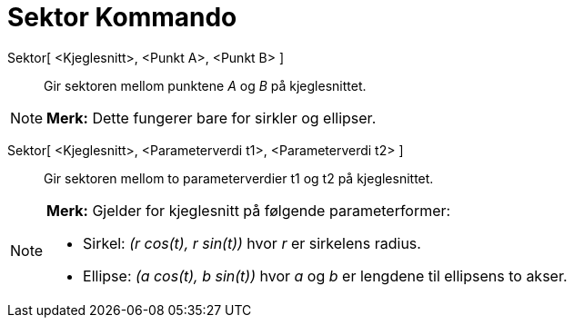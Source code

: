 = Sektor Kommando
:page-en: commands/Sector
ifdef::env-github[:imagesdir: /nb/modules/ROOT/assets/images]

Sektor[ <Kjeglesnitt>, <Punkt A>, <Punkt B> ]::
  Gir sektoren mellom punktene _A_ og _B_ på kjeglesnittet.

[NOTE]
====

*Merk:* Dette fungerer bare for sirkler og ellipser.

====

Sektor[ <Kjeglesnitt>, <Parameterverdi t1>, <Parameterverdi t2> ]::
  Gir sektoren mellom to parameterverdier t1 og t2 på kjeglesnittet.

[NOTE]
====

*Merk:* Gjelder for kjeglesnitt på følgende parameterformer:

* Sirkel: _(r cos(t), r sin(t))_ hvor _r_ er sirkelens radius.
* Ellipse: _(a cos(t), b sin(t))_ hvor _a_ og _b_ er lengdene til ellipsens to akser.

====
